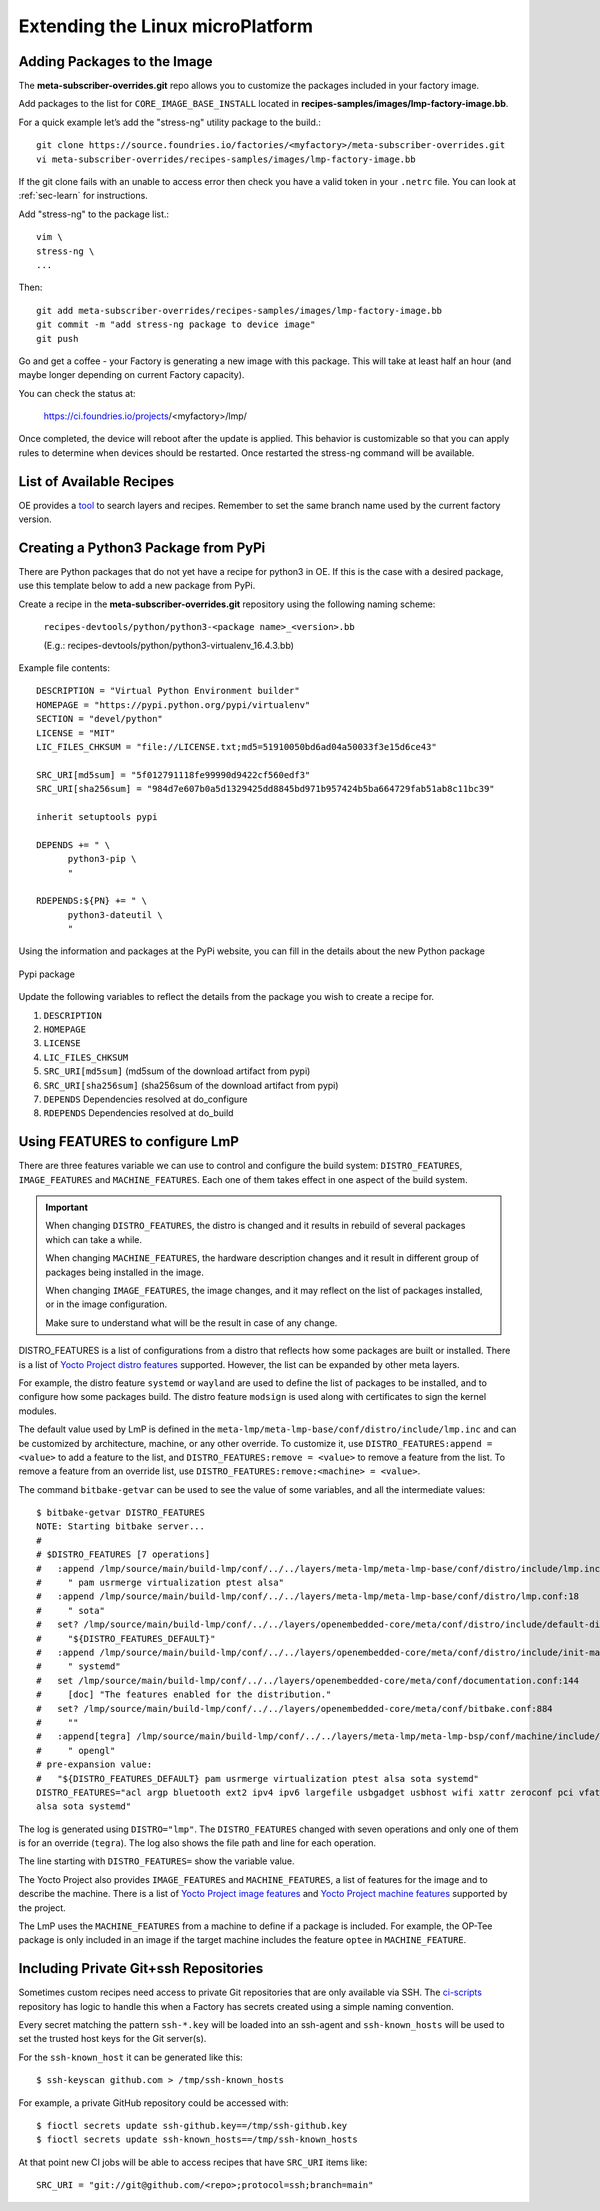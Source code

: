 Extending the Linux microPlatform
=================================

.. _ref-adding-packages-image:

Adding Packages to the Image
----------------------------
The **meta-subscriber-overrides.git** repo allows you to customize the
packages included in your factory image.

Add packages to the list for ``CORE_IMAGE_BASE_INSTALL`` located in
**recipes-samples/images/lmp-factory-image.bb**.

For a quick example let’s add the "stress-ng" utility package to the build.::

  git clone https://source.foundries.io/factories/<myfactory>/meta-subscriber-overrides.git
  vi meta-subscriber-overrides/recipes-samples/images/lmp-factory-image.bb

If the git clone fails with an unable to access error then check you have a
valid token in your ``.netrc`` file. You can look at
:ref:`sec-learn` for instructions.

Add "stress-ng" to the package list.::

  vim \
  stress-ng \
  ...

Then::

  git add meta-subscriber-overrides/recipes-samples/images/lmp-factory-image.bb
  git commit -m "add stress-ng package to device image"
  git push

Go and get a coffee - your Factory is generating a new image with this package.
This will take at least half an hour (and maybe longer depending on current Factory capacity).

You can check the status at:

 https://ci.foundries.io/projects/<myfactory>/lmp/

Once completed, the device will reboot after the update is applied. This
behavior is customizable so that you can apply rules to determine when
devices should be restarted.  Once restarted the stress-ng command will
be available.

List of Available Recipes
-------------------------
OE provides a tool_ to search layers and recipes. Remember to set the same branch
name used by the current factory version.

.. _tool:
   https://layers.openembedded.org/layerindex/branch/master/layers/

Creating a Python3 Package from PyPi
------------------------------------
There are Python packages that do not yet have a recipe for python3 in OE.
If this is the case with a desired package, use this template below to add a
new package from PyPi.

Create a recipe in the **meta-subscriber-overrides.git** repository using the
following naming scheme:

  ``recipes-devtools/python/python3-<package name>_<version>.bb``

  (E.g.: recipes-devtools/python/python3-virtualenv_16.4.3.bb)

Example file contents::

  DESCRIPTION = "Virtual Python Environment builder"
  HOMEPAGE = "https://pypi.python.org/pypi/virtualenv"
  SECTION = "devel/python"
  LICENSE = "MIT"
  LIC_FILES_CHKSUM = "file://LICENSE.txt;md5=51910050bd6ad04a50033f3e15d6ce43"

  SRC_URI[md5sum] = "5f012791118fe99990d9422cf560edf3"
  SRC_URI[sha256sum] = "984d7e607b0a5d1329425dd8845bd971b957424b5ba664729fab51ab8c11bc39"

  inherit setuptools pypi

  DEPENDS += " \
        python3-pip \
        "

  RDEPENDS:${PN} += " \
        python3-dateutil \
        "

Using the information and packages at the PyPi website, you can fill in the details about the new Python package

.. figure:: /_static/pypi-package.png
   :alt: Pypi package
   :align: center
   :width: 5in

   Pypi package

Update the following variables to reflect the details from the package you wish to create a recipe for.

#. ``DESCRIPTION``
#. ``HOMEPAGE``
#. ``LICENSE``
#. ``LIC_FILES_CHKSUM``
#. ``SRC_URI[md5sum]`` (md5sum of the download artifact from pypi)
#. ``SRC_URI[sha256sum]`` (sha256sum of the download artifact from pypi)
#. ``DEPENDS`` Dependencies resolved at do_configure
#. ``RDEPENDS`` Dependencies resolved at do_build

Using FEATURES to configure LmP
-------------------------------

There are three features variable we can use to control and configure the build
system: ``DISTRO_FEATURES``, ``IMAGE_FEATURES`` and ``MACHINE_FEATURES``. Each
one of them takes effect in one aspect of the build system.

.. important::

    When changing ``DISTRO_FEATURES``, the distro is changed and it results in
    rebuild of several packages which can take a while.

    When changing ``MACHINE_FEATURES``, the hardware description changes and it
    result in different group of packages being installed in the image.

    When changing ``IMAGE_FEATURES``, the image changes, and it may reflect on the
    list of packages installed, or in the image configuration.

    Make sure to understand what will be the result in case of any change.

DISTRO_FEATURES is a list of configurations from a distro that reflects how
some packages are built or installed. There is a list of `Yocto Project distro features`_
supported. However, the list can be expanded by other meta layers.

For example, the distro feature ``systemd`` or ``wayland`` are used to define the
list of packages to be installed, and to configure how some packages build. The
distro feature ``modsign`` is used along with certificates to sign the kernel modules.

The default value used by LmP is defined in the ``meta-lmp/meta-lmp-base/conf/distro/include/lmp.inc``
and can be customized by architecture, machine, or any other override. To customize
it, use ``DISTRO_FEATURES:append = <value>`` to add a feature to the list, and
``DISTRO_FEATURES:remove = <value>`` to remove a feature from the list. To remove
a feature from an override list, use ``DISTRO_FEATURES:remove:<machine> = <value>``.

The command ``bitbake-getvar`` can be used to see the value of some variables, and
all the intermediate values::

  $ bitbake-getvar DISTRO_FEATURES
  NOTE: Starting bitbake server...
  #
  # $DISTRO_FEATURES [7 operations]
  #   :append /lmp/source/main/build-lmp/conf/../../layers/meta-lmp/meta-lmp-base/conf/distro/include/lmp.inc:40
  #     " pam usrmerge virtualization ptest alsa"
  #   :append /lmp/source/main/build-lmp/conf/../../layers/meta-lmp/meta-lmp-base/conf/distro/lmp.conf:18
  #     " sota"
  #   set? /lmp/source/main/build-lmp/conf/../../layers/openembedded-core/meta/conf/distro/include/default-distrovars.inc:20
  #     "${DISTRO_FEATURES_DEFAULT}"
  #   :append /lmp/source/main/build-lmp/conf/../../layers/openembedded-core/meta/conf/distro/include/init-manager-systemd.inc:2
  #     " systemd"
  #   set /lmp/source/main/build-lmp/conf/../../layers/openembedded-core/meta/conf/documentation.conf:144
  #     [doc] "The features enabled for the distribution."
  #   set? /lmp/source/main/build-lmp/conf/../../layers/openembedded-core/meta/conf/bitbake.conf:884
  #     ""
  #   :append[tegra] /lmp/source/main/build-lmp/conf/../../layers/meta-lmp/meta-lmp-bsp/conf/machine/include/lmp-machine-custom.inc:690
  #     " opengl"
  # pre-expansion value:
  #   "${DISTRO_FEATURES_DEFAULT} pam usrmerge virtualization ptest alsa sota systemd"
  DISTRO_FEATURES="acl argp bluetooth ext2 ipv4 ipv6 largefile usbgadget usbhost wifi xattr zeroconf pci vfat modsign efi security tpm integrity seccomp pam usrmerge virtualization ptest
  alsa sota systemd"

The log is generated using ``DISTRO="lmp"``. The ``DISTRO_FEATURES`` changed with
seven operations and only one of them is for an override (``tegra``).
The log also shows the file path and line for each operation.

The line starting with ``DISTRO_FEATURES=`` show the variable value.

The Yocto Project also provides ``IMAGE_FEATURES`` and ``MACHINE_FEATURES``,
a list of features for the image and to describe the machine. There is a list of
`Yocto Project image features`_ and `Yocto Project machine features`_ supported
by the project.

The LmP uses the ``MACHINE_FEATURES`` from a machine to define if a package is included.
For example, the OP-Tee package is only included in an image if the target machine
includes the feature ``optee`` in ``MACHINE_FEATURE``.

.. _Yocto Project distro features:
   https://docs.yoctoproject.org/kirkstone/ref-manual/features.html#distro-features

.. _Yocto Project image features:
   https://docs.yoctoproject.org/kirkstone/ref-manual/features.html#image-features

.. _Yocto Project machine features:
   https://docs.yoctoproject.org/kirkstone/ref-manual/features.html#machine-features

Including Private Git+ssh Repositories
--------------------------------------

Sometimes custom recipes need access to private Git repositories that
are only available via SSH. The ci-scripts_ repository has logic to
handle this when a Factory has secrets created using a simple naming
convention.

.. _ci-scripts:
   https://github.com/foundriesio/ci-scripts/blob/master/lmp/bb-build.sh

Every secret matching the pattern ``ssh-*.key`` will be loaded into an
ssh-agent and ``ssh-known_hosts`` will be used to set the trusted
host keys for the Git server(s).

For the ``ssh-known_host`` it can be generated like this::

  $ ssh-keyscan github.com > /tmp/ssh-known_hosts

For example, a private GitHub repository could be accessed with::

  $ fioctl secrets update ssh-github.key==/tmp/ssh-github.key
  $ fioctl secrets update ssh-known_hosts==/tmp/ssh-known_hosts

At that point new CI jobs will be able to access recipes that have
``SRC_URI`` items like::

  SRC_URI = "git://git@github.com/<repo>;protocol=ssh;branch=main"
